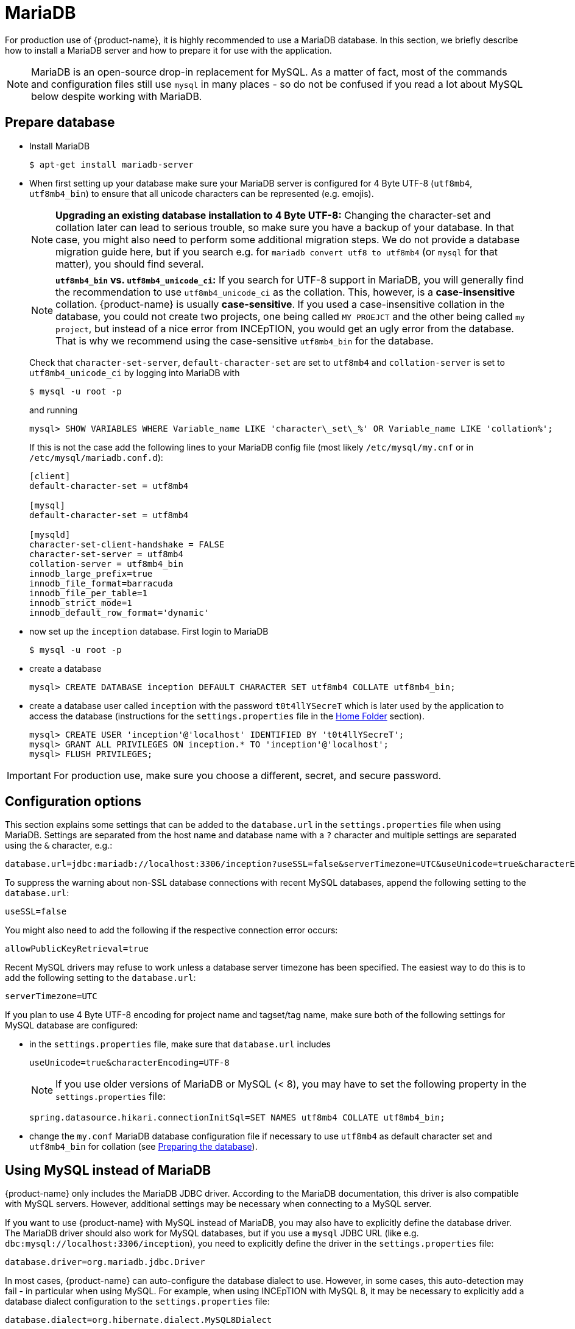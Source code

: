 // Copyright 2015
// Ubiquitous Knowledge Processing (UKP) Lab and FG Language Technology
// Technische Universität Darmstadt
// 
// Licensed to the Technische Universität Darmstadt under one
// or more contributor license agreements.  See the NOTICE file
// distributed with this work for additional information
// regarding copyright ownership.  The Technische Universität Darmstadt 
// licenses this file to you under the Apache License, Version 2.0 (the
// "License"); you may not use this file except in compliance
// with the License.
//  
// http://www.apache.org/licenses/LICENSE-2.0
// 
// Unless required by applicable law or agreed to in writing, software
// distributed under the License is distributed on an "AS IS" BASIS,
// WITHOUT WARRANTIES OR CONDITIONS OF ANY KIND, either express or implied.
// See the License for the specific language governing permissions and
// limitations under the License.

= MariaDB

For production use of {product-name}, it is highly recommended to use a MariaDB database. In this 
section, we briefly describe how to install a MariaDB server and how to prepare it for use with 
the application.

NOTE: MariaDB is an open-source drop-in replacement for MySQL. As a matter of fact, most of the commands and configuration files still use `mysql` in many places - so do not be confused if you read a lot about MySQL below despite working with MariaDB.

== Prepare database

* Install MariaDB
+
[source,bash]
----
$ apt-get install mariadb-server
----

[[character-set-config]]
* When first setting up your database make sure your MariaDB server is configured for 4 Byte UTF-8 (`utf8mb4`, `utf8mb4_bin`) to ensure that all unicode characters can be represented (e.g. emojis).
+
NOTE: *Upgrading an existing database installation to 4 Byte UTF-8:* Changing the character-set and collation later can lead to serious trouble, so make sure you have a backup of your database. In that case, you might also need to perform some additional migration steps. We do not provide a database migration guide here, but if you search e.g. for `mariadb convert utf8 to utf8mb4` (or `mysql` for that matter), you should find several.
+
NOTE: *`utf8mb4_bin` vs. `utf8mb4_unicode_ci`:* If you search for UTF-8 support in MariaDB, you will generally find the recommendation to use `utf8mb4_unicode_ci` as the collation. This, however, is a *case-insensitive* collation. {product-name} is usually *case-sensitive*. If you used a case-insensitive collation in the database, you could not create two projects, one being called `MY PROEJCT` and the other being called `my project`, but instead of a nice error from INCEpTION, you would get an ugly error from the database. That is why we recommend using the case-sensitive `utf8mb4_bin` for the database.
+
Check that `character-set-server`, `default-character-set` are set to `utf8mb4` and `collation-server` is set to `utf8mb4_unicode_ci` by logging into MariaDB with
+
[source,bash]
----
$ mysql -u root -p
----
+
and running
+
[source,mysql]
----
mysql> SHOW VARIABLES WHERE Variable_name LIKE 'character\_set\_%' OR Variable_name LIKE 'collation%';
----
+
If this is not the case add the following lines to your MariaDB config file (most likely `/etc/mysql/my.cnf` or in `/etc/mysql/mariadb.conf.d`):
+
[source,bash]
----
[client]
default-character-set = utf8mb4

[mysql]
default-character-set = utf8mb4

[mysqld]
character-set-client-handshake = FALSE
character-set-server = utf8mb4
collation-server = utf8mb4_bin
innodb_large_prefix=true
innodb_file_format=barracuda
innodb_file_per_table=1
innodb_strict_mode=1
innodb_default_row_format='dynamic'
----
* now set up the `inception` database. First login to MariaDB
+
[source,bash]
----
$ mysql -u root -p
----
* create a database
+
[source,mysql]
----
mysql> CREATE DATABASE inception DEFAULT CHARACTER SET utf8mb4 COLLATE utf8mb4_bin;
----
* create a database user called `inception` with the password `t0t4llYSecreT` which is later used by the application to access the database (instructions for the `settings.properties` file in the <<sect_home_folder, Home Folder>> section).
+
[source,mysql]
----
mysql> CREATE USER 'inception'@'localhost' IDENTIFIED BY 't0t4llYSecreT';
mysql> GRANT ALL PRIVILEGES ON inception.* TO 'inception'@'localhost';
mysql> FLUSH PRIVILEGES;
----

IMPORTANT: For production use, make sure you choose a different, secret, and secure password.


== Configuration options

This section explains some settings that can be added to the `database.url` in the 
`settings.properties` file when using MariaDB. Settings are separated from the host name and database name with a `?` character and multiple settings are separated using the `&` character, e.g.:

----
database.url=jdbc:mariadb://localhost:3306/inception?useSSL=false&serverTimezone=UTC&useUnicode=true&characterEncoding=UTF-8
----

To suppress the warning about non-SSL database connections with recent MySQL databases, append the
following setting to the `database.url`:

----
useSSL=false
----

You might also need to add the following if the respective connection error occurs:

----
allowPublicKeyRetrieval=true
----

Recent MySQL drivers may refuse to work unless a database server timezone has been specified. The
easiest way to do this is to add the following setting to the `database.url`: 

----
serverTimezone=UTC
----

If you plan to use 4 Byte UTF-8 encoding for project name and tagset/tag name, make sure both of the following settings for MySQL database are configured:

* in the `settings.properties` file, make sure that `database.url` includes 
+
----
useUnicode=true&characterEncoding=UTF-8
----
+
NOTE: If you use older versions of MariaDB or MySQL (< 8), you may have to set the following property in the `settings.properties` file:
+
----
spring.datasource.hikari.connectionInitSql=SET NAMES utf8mb4 COLLATE utf8mb4_bin;
----
* change the `my.conf` MariaDB database configuration file if necessary to use `utf8mb4` as default character set and `utf8mb4_bin` for collation (see <<character-set-config, Preparing the database>>).

== Using MySQL instead of MariaDB

{product-name} only includes the MariaDB JDBC driver. According to the MariaDB documentation, this driver is also compatible with MySQL servers. However, additional settings may be necessary when connecting to a MySQL server.

If you want to use {product-name} with MySQL instead of MariaDB, you may also have to explicitly define the database driver. The MariaDB driver should also work for MySQL databases, but if you use a `mysql` JDBC URL (like e.g. `dbc:mysql://localhost:3306/inception`), you need to explicitly define the driver in the `settings.properties` file:

----
database.driver=org.mariadb.jdbc.Driver
----

In most cases, {product-name} can auto-configure the database dialect to use. However, in some cases, this auto-detection may fail - in particular when using MySQL. For example, when using INCEpTION with MySQL 8, it may be necessary to explicitly add a database dialect configuration to the `settings.properties` file:

----
database.dialect=org.hibernate.dialect.MySQL8Dialect
----

